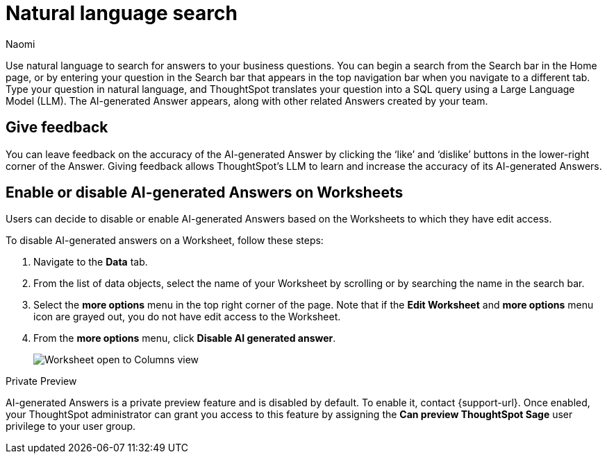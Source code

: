 = Natural language search
:author: Naomi
:last_updated: 3/22/23
:experimental:
:linkattrs:
:page-layout: default-cloud-private-preview
:description: You can now use natural language to search for answers to your business questions.

// persona: business user

Use natural language to search for answers to your business questions. You can begin a search from the Search bar in the Home page, or by entering your question in the Search bar that appears in the top navigation bar when you navigate to a different tab. Type your question in natural language, and ThoughtSpot translates your question into a SQL query using a Large Language Model (LLM). The AI-generated Answer appears, along with other related Answers created by your team.

== Give feedback

You can leave feedback on the accuracy of the AI-generated Answer by clicking the ‘like’ and ‘dislike’ buttons in the lower-right corner of the Answer. Giving feedback allows ThoughtSpot’s LLM to learn and increase the accuracy of its AI-generated Answers.

[#worksheet-toggle]
== Enable or disable AI-generated Answers on Worksheets

// Worksheets with less than 200 columns will have AI-generated Answers enabled by default, while Worksheets with more than 200 columns will be disabled by default.-- not in scope 9.2.0.cl

Users can decide to disable or enable AI-generated Answers based on the Worksheets to which they have edit access.

To disable AI-generated answers on a Worksheet, follow these steps:

. Navigate to the *Data* tab.

. From the list of data objects, select the name of your Worksheet by scrolling or by searching the name in the search bar.

. Select the *more options* menu in the top right corner of the page. Note that if the *Edit Worksheet* and *more options* menu icon are grayed out, you do not have edit access to the Worksheet.

. From the *more options* menu, click *Disable AI generated answer*.
+
image:worksheet-toggle.png[Worksheet open to Columns view, in the more options menu "Disable AI generated answer" is selected]

.[.badge.badge-private-preview]#Private Preview#
****
AI-generated Answers is a private preview feature and is disabled by default. To enable it, contact {support-url}. Once enabled, your ThoughtSpot administrator can grant you access to this feature by assigning the *Can preview ThoughtSpot Sage* user privilege to your user group.
****
